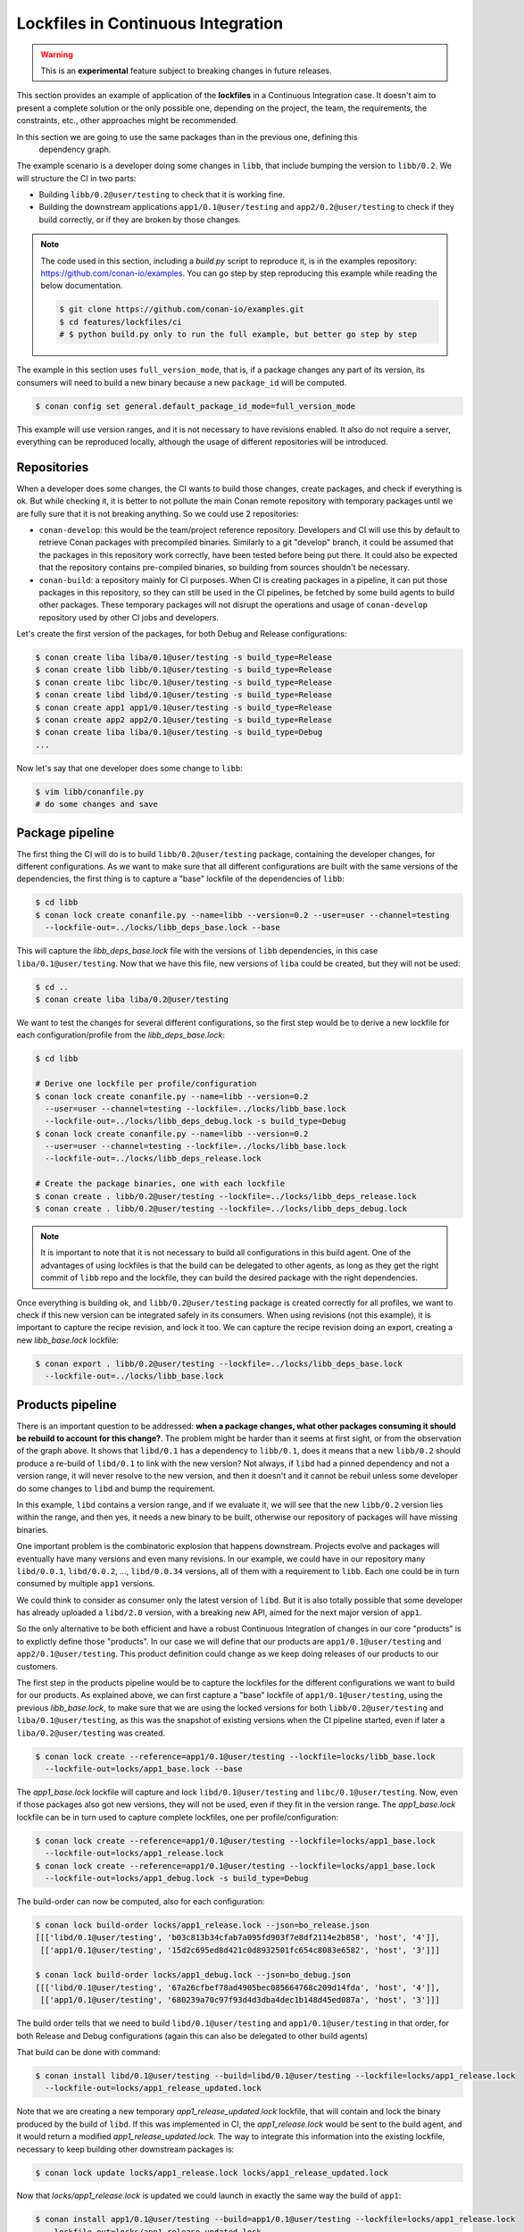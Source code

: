 .. _versioning_lockfiles_ci:

Lockfiles in Continuous Integration
===================================

.. warning::

    This is an **experimental** feature subject to breaking changes in future releases.


This section provides an example of application of the **lockfiles** in a Continuous Integration
case. It doesn't aim to present a complete solution or the only possible one, depending on the
project, the team, the requirements, the constraints, etc., other approaches might be recommended.

In this section we are going to use the same packages than in the previous one, defining this
 dependency graph.

.. image:: conan_lock_build_order.png
   :height: 200 px
   :width: 400 px
   :align: center


The example scenario is a developer doing some changes in ``libb``, that include bumping the
version to ``libb/0.2``. We will structure the CI in two parts:

- Building ``libb/0.2@user/testing`` to check that it is working fine.
- Building the downstream applications ``app1/0.1@user/testing`` and ``app2/0.2@user/testing``
  to check if they build correctly, or if they are broken by those changes.

.. note::

    The code used in this section, including a *build.py* script to reproduce it, is in the
    examples repository: https://github.com/conan-io/examples. You can go step by step
    reproducing this example while reading the below documentation.

    .. code:: bash

        $ git clone https://github.com/conan-io/examples.git
        $ cd features/lockfiles/ci
        # $ python build.py only to run the full example, but better go step by step


The example in this section uses ``full_version_mode``, that is, if a package changes any part of its version, its consumers will
need to build a new binary because a new ``package_id`` will be computed.

.. code:: bash

    $ conan config set general.default_package_id_mode=full_version_mode

This example will use version ranges, and it is not necessary to have revisions enabled. It also do not require
a server, everything can be reproduced locally, although the usage of different repositories will be introduced.


Repositories
------------
When a developer does some changes, the CI wants to build those changes, create packages, and check if everything
is ok. But while checking it, it is better to not pollute the main Conan remote repository with temporary packages
until we are fully sure that it is not breaking anything. So we could use 2 repositories:

- ``conan-develop``: this would be the team/project reference repository. Developers and CI will use this by default to
  retrieve Conan packages with precompiled binaries. Similarly to a git "develop" branch, it could be assumed that
  the packages in this repository work correctly, have been tested before being put there. It could also be expected
  that the repository contains pre-compiled binaries, so building from sources shouldn't be necessary.
- ``conan-build``: a repository mainly for CI purposes. When CI is creating packages in a pipeline, it can put those
  packages in this repository, so they can still be used in the CI pipelines, be fetched by some build agents to
  build other packages. These temporary packages will not disrupt the operations and usage of ``conan-develop``
  repository used by other CI jobs and developers.



Let's create the first version of the packages, for both Debug and Release configurations:

.. code:: bash

    $ conan create liba liba/0.1@user/testing -s build_type=Release
    $ conan create libb libb/0.1@user/testing -s build_type=Release
    $ conan create libc libc/0.1@user/testing -s build_type=Release
    $ conan create libd libd/0.1@user/testing -s build_type=Release
    $ conan create app1 app1/0.1@user/testing -s build_type=Release
    $ conan create app2 app2/0.1@user/testing -s build_type=Release
    $ conan create liba liba/0.1@user/testing -s build_type=Debug
    ...


Now let's say that one developer does some change to ``libb``:

.. code:: bash

    $ vim libb/conanfile.py
    # do some changes and save


Package pipeline
----------------
The first thing the CI will do is to build ``libb/0.2@user/testing`` package, containing the developer
changes, for different configurations. As we want to make sure that all different configurations are
built with the same versions of the dependencies, the first thing is to capture a "base" lockfile of
the dependencies of ``libb``:

.. code:: bash

    $ cd libb
    $ conan lock create conanfile.py --name=libb --version=0.2 --user=user --channel=testing
      --lockfile-out=../locks/libb_deps_base.lock --base

This will capture the *libb_deps_base.lock* file with the versions of ``libb`` dependencies, in this case
``liba/0.1@user/testing``. Now that we have this file, new versions of ``liba`` could be created, but they
will not be used:

.. code:: bash

    $ cd ..
    $ conan create liba liba/0.2@user/testing

We want to test the changes for several different configurations, so the first step would be to derive a new
lockfile for each configuration/profile from the *libb_deps_base.lock*:

.. code:: bash

    $ cd libb

    # Derive one lockfile per profile/configuration
    $ conan lock create conanfile.py --name=libb --version=0.2
      --user=user --channel=testing --lockfile=../locks/libb_base.lock
      --lockfile-out=../locks/libb_deps_debug.lock -s build_type=Debug
    $ conan lock create conanfile.py --name=libb --version=0.2
      --user=user --channel=testing --lockfile=../locks/libb_base.lock
      --lockfile-out=../locks/libb_deps_release.lock

    # Create the package binaries, one with each lockfile
    $ conan create . libb/0.2@user/testing --lockfile=../locks/libb_deps_release.lock
    $ conan create . libb/0.2@user/testing --lockfile=../locks/libb_deps_debug.lock

.. note::

    It is important to note that it is not necessary to build all configurations in this build agent.
    One of the advantages of using lockfiles is that the build can be delegated to other agents,
    as long as they get the right commit of ``libb`` repo and the lockfile, they can build
    the desired package with the right dependencies.


Once everything is building ok, and ``libb/0.2@user/testing`` package is created correctly for all profiles,
we want to check if this new version can be integrated safely in its consumers. When using revisions (not
this example), it is important to capture the recipe revision, and lock it too. We can capture the recipe
revision doing an export, creating a new *libb_base.lock* lockfile:

.. code:: bash

    $ conan export . libb/0.2@user/testing --lockfile=../locks/libb_deps_base.lock
      --lockfile-out=../locks/libb_base.lock


Products pipeline
-----------------
There is an important question to be addressed: **when a package changes, what other packages
consuming it should be rebuild to account for this change?**. The problem might be harder than
it seems at first sight, or from the observation of the graph above. It shows that ``libd/0.1``
has a dependency to ``libb/0.1``, does it means that a new ``libb/0.2`` should produce a re-build
of ``libd/0.1`` to link with the new version? Not always, if ``libd`` had a pinned dependency
and not a version range, it will never resolve to the new version, and then it doesn't and it
cannot be rebuil unless some developer do some changes to ``libd`` and bump the requirement.

In this example, ``libd`` contains a version range, and if we evaluate it, we will see that the
new ``libb/0.2`` version lies within the range, and then yes, it needs a new binary to be built,
otherwise our repository of packages will have missing binaries.

One important problem is the combinatoric explosion that happens downstream. Projects evolve and
packages will eventually have many versions and even many revisions. In our example, we could
have in our repository many ``libd/0.0.1``, ``libd/0.0.2``, ..., ``libd/0.0.34`` versions, all of
them with a requirement to ``libb``. Each one could be in turn consumed by multiple ``app1`` versions.

We could think to consider as consumer only the latest version of ``libd``. But it is also totally
possible that some developer has already uploaded a ``libd/2.0`` version, with a breaking new API,
aimed for the next major version of ``app1``.

So the only alternative to be both efficient and have a robust Continuous Integration of changes in
our core "products" is to explictly define those "products". In our case we will define that our
products are ``app1/0.1@user/testing`` and ``app2/0.1@user/testing``. This product definition could
change as we keep doing releases of our products to our customers.

The first step in the products pipeline would be to capture the lockfiles for the different configurations
we want to build for our products. As explained above, we can first capture a "base" lockfile of
``app1/0.1@user/testing``, using the previous *libb_base.lock*, to make sure that we are using the locked
versions for both ``libb/0.2@user/testing`` and ``liba/0.1@user/testing``, as this was the snapshot of
existing versions when the CI pipeline started, even if later a ``liba/0.2@user/testing`` was created.


.. code:: bash

    $ conan lock create --reference=app1/0.1@user/testing --lockfile=locks/libb_base.lock
      --lockfile-out=locks/app1_base.lock --base

The *app1_base.lock* lockfile will capture and lock ``libd/0.1@user/testing`` and ``libc/0.1@user/testing``.
Now, even if those packages also got new versions, they will not be used, even if they fit in the version range.
The *app1_base.lock* lockfile can be in turn used to capture complete lockfiles, one per profile/configuration:

.. code:: bash

    $ conan lock create --reference=app1/0.1@user/testing --lockfile=locks/app1_base.lock
      --lockfile-out=locks/app1_release.lock
    $ conan lock create --reference=app1/0.1@user/testing --lockfile=locks/app1_base.lock
      --lockfile-out=locks/app1_debug.lock -s build_type=Debug

The build-order can now be computed, also for each configuration:

.. code:: bash

    $ conan lock build-order locks/app1_release.lock --json=bo_release.json
    [[['libd/0.1@user/testing', 'b03c813b34cfab7a095fd903f7e8df2114e2b858', 'host', '4']],
     [['app1/0.1@user/testing', '15d2c695ed8d421c0d8932501fc654c8083e6582', 'host', '3']]]

    $ conan lock build-order locks/app1_debug.lock --json=bo_debug.json
    [[['libd/0.1@user/testing', '67a26cfbef78ad4905bec085664768c209d14fda', 'host', '4']],
     [['app1/0.1@user/testing', '680239a70c97f93d4d3dba4dec1b148d45ed087a', 'host', '3']]]


The build order tells that we need to build ``libd/0.1@user/testing`` and ``app1/0.1@user/testing``
in that order, for both Release and Debug configurations (again this can also be delegated to other build agents)

That build can be done with command:

.. code:: bash

    $ conan install libd/0.1@user/testing --build=libd/0.1@user/testing --lockfile=locks/app1_release.lock
      --lockfile-out=locks/app1_release_updated.lock

Note that we are creating a new temporary *app1_release_updated.lock* lockfile, that will contain and lock
the binary produced by the build of ``libd``. If this was implemented in CI, the *app1_release.lock* would
be sent to the build agent, and it would return a modified *app1_release_updated.lock*. The way to
integrate this information into the existing lockfile, necessary to keep building other downstream packages
is:

.. code:: bash

    $ conan lock update locks/app1_release.lock locks/app1_release_updated.lock

Now that *locks/app1_release.lock* is updated we could launch in exactly the same way the build of ``app1``:

.. code:: bash

    $ conan install app1/0.1@user/testing --build=app1/0.1@user/testing --lockfile=locks/app1_release.lock
      --lockfile-out=locks/app1_release_updated.lock

The process will be repeated (or it could also run in parallel) for the Debug configuration.

After the ``app1/0.1@user/testing`` product pipeline finishes, then the ``app2/0.2@user/testing`` one will
be started. With this setup and example, it is very important that the products pipelines are ran sequentially,
otherwise it is possible that the same binaries are unnecesarily built more than once.
